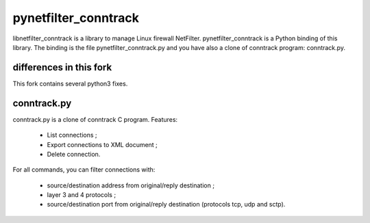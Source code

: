 =====================
pynetfilter_conntrack
=====================

libnetfilter_conntrack is a library to manage Linux firewall NetFilter.
pynetfilter_conntrack is a Python binding of this library.  The binding is the
file pynetfilter_conntrack.py and you have also a clone of conntrack program:
conntrack.py.

differences in this fork
========================

This fork contains several python3 fixes.

conntrack.py
============

conntrack.py is a clone of conntrack C program. Features:

 * List connections ;
 * Export connections to XML document ;
 * Delete connection.

For all commands, you can filter connections with:

 * source/destination address from original/reply destination ;
 * layer 3 and 4 protocols ;
 * source/destination port from original/reply destination (protocols tcp,
   udp and sctp).


